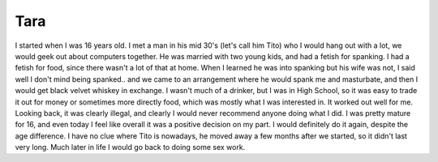 Tara
====

I started when I was 16 years old.  I met a man in his mid 30's (let's call him
Tito) who I would hang out with a lot, we would geek out about computers
together.  He was married with two young kids, and had a fetish for spanking.
I had a fetish for food, since there wasn't a lot of that at home. When I
learned he was into spanking but his wife was not, I said well I don't mind
being spanked.. and we came to an arrangement where he would spank me and
masturbate, and then I would get black velvet whiskey in exchange.  I wasn't
much of a drinker, but I was in High School, so it was easy to trade it out for
money or sometimes more directly food, which was mostly what I was interested
in.  It worked out well for me.  Looking back, it was clearly illegal, and
clearly I would never recommend anyone doing what I did. I was pretty mature
for 16, and even today I feel like overall it was a positive decision on my
part. I would definitely  do it again, despite the age difference.  I have no
clue where Tito is nowadays, he moved away a few months after we started, so it
didn't last very long.  Much later in life I would go back to doing some sex
work.
